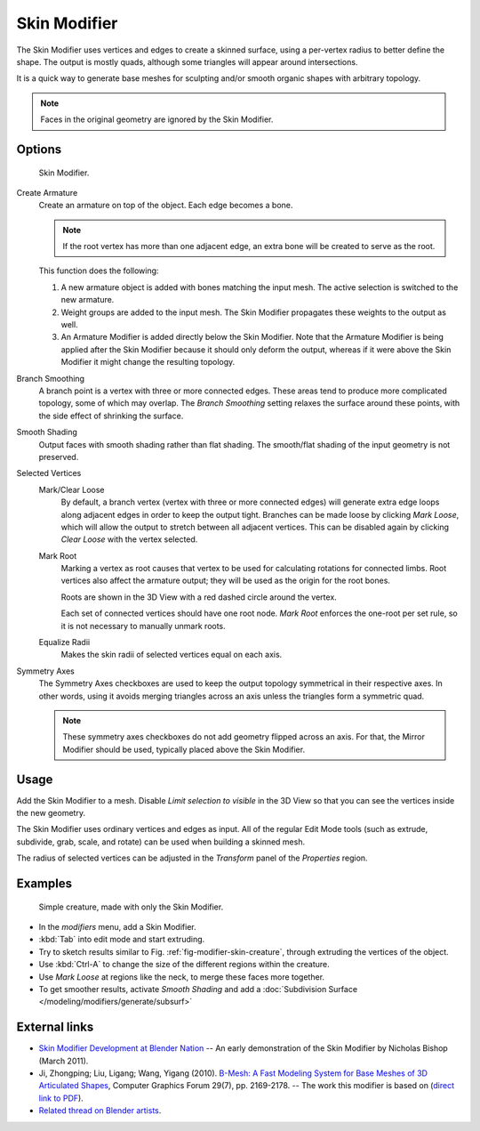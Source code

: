 
*************
Skin Modifier
*************

The Skin Modifier uses vertices and edges to create a skinned surface,
using a per-vertex radius to better define the shape.
The output is mostly quads, although some triangles will appear around intersections.

It is a quick way to generate base meshes for sculpting and/or smooth organic shapes with
arbitrary topology.

.. note::

   Faces in the original geometry are ignored by the Skin Modifier.

Options
=======

.. figure:: /images/modeling_modifiers_generate_skin.jpg
   :width: 300px

   Skin Modifier.


Create Armature
   Create an armature on top of the object. Each edge becomes a bone.

   .. note::

      If the root vertex has more than one adjacent edge,
      an extra bone will be created to serve as the root.

   This function does the following:


   #. A new armature object is added with bones matching the input mesh.
      The active selection is switched to the new armature.
   #. Weight groups are added to the input mesh. The Skin Modifier propagates these weights to the output as well.
   #. An Armature Modifier is added directly below the Skin Modifier.
      Note that the Armature Modifier is being applied after the
      Skin Modifier because it should only deform the output,
      whereas if it were above the Skin Modifier it might change the resulting topology.

Branch Smoothing
   A branch point is a vertex with three or more connected edges.
   These areas tend to produce more complicated topology, some of which may overlap.
   The *Branch Smoothing* setting relaxes the surface around these points,
   with the side effect of shrinking the surface.

Smooth Shading
   Output faces with smooth shading rather than flat shading.
   The smooth/flat shading of the input geometry is not preserved.

Selected Vertices
   Mark/Clear Loose
      By default, a branch vertex (vertex with three or more connected edges)
      will generate extra edge loops along adjacent edges in order to keep the output tight.
      Branches can be made loose by clicking *Mark Loose*, which will allow the output to stretch between
      all adjacent vertices. This can be disabled again by clicking *Clear Loose* with the vertex selected.
   Mark Root
      Marking a vertex as root causes that vertex to be used for calculating rotations for connected limbs.
      Root vertices also affect the armature output; they will be used as the origin for the root bones.

      Roots are shown in the 3D View with a red dashed circle around the vertex.

      Each set of connected vertices should have one root node.
      *Mark Root* enforces the one-root per set rule, so it is not necessary to manually unmark roots.
   Equalize Radii
      Makes the skin radii of selected vertices equal on each axis.

Symmetry Axes
   The Symmetry Axes checkboxes are used to keep the output topology symmetrical in their respective axes.
   In other words, using it avoids merging triangles across an axis unless the triangles form a symmetric quad.

   .. note::

      These symmetry axes checkboxes do not add geometry flipped across an axis.
      For that, the Mirror Modifier should be used, typically placed above the Skin Modifier.

Usage
=====

Add the Skin Modifier to a mesh. Disable *Limit selection to visible* in the 3D View so that you can see
the vertices inside the new geometry.

The Skin Modifier uses ordinary vertices and edges as input.
All of the regular Edit Mode tools (such as extrude, subdivide, grab, scale, and rotate) can be used when building
a skinned mesh.

The radius of selected vertices can be adjusted in the *Transform* panel of the *Properties* region.


Examples
========

.. _fig-modifier-skin-creature:

.. figure:: /images/modeling_modifiers_generate_skin_example.png

   Simple creature, made with only the Skin Modifier.


- In the *modifiers* menu, add a Skin Modifier.
- :kbd:`Tab` into edit mode and start extruding.
- Try to sketch results similar to Fig. :ref:`fig-modifier-skin-creature`,
  through extruding the vertices of the object.
- Use :kbd:`Ctrl-A` to change the size of the different regions within the creature.
- Use *Mark Loose* at regions like the neck, to merge these faces more together.
- To get smoother results, activate *Smooth Shading* and add a
  :doc:`Subdivision Surface </modeling/modifiers/generate/subsurf>`


External links
==============

- `Skin Modifier Development at Blender Nation
  <http://www.blendernation.com/2011/03/11/skin-modifier-development/>`__ --
  An early demonstration of the Skin Modifier by Nicholas Bishop (March 2011).
- Ji, Zhongping; Liu, Ligang; Wang, Yigang (2010).
  `B-Mesh: A Fast Modeling System for Base Meshes of 3D Articulated Shapes
  <http://www.math.zju.edu.cn/ligangliu/CAGD/Projects/BMesh/>`__,
  Computer Graphics Forum 29(7), pp. 2169-2178. -- The work this modifier is based on
  (`direct link to PDF <http://www.math.zju.edu.cn/ligangliu/cagd/projects/bmesh/paper/bmesh.pdf>`__).
- `Related thread on Blender artists
  <http://blenderartists.org/forum/showthread.php?209551-B-mesh-modeling-tools-papers-better-than-zsfere>`__.
